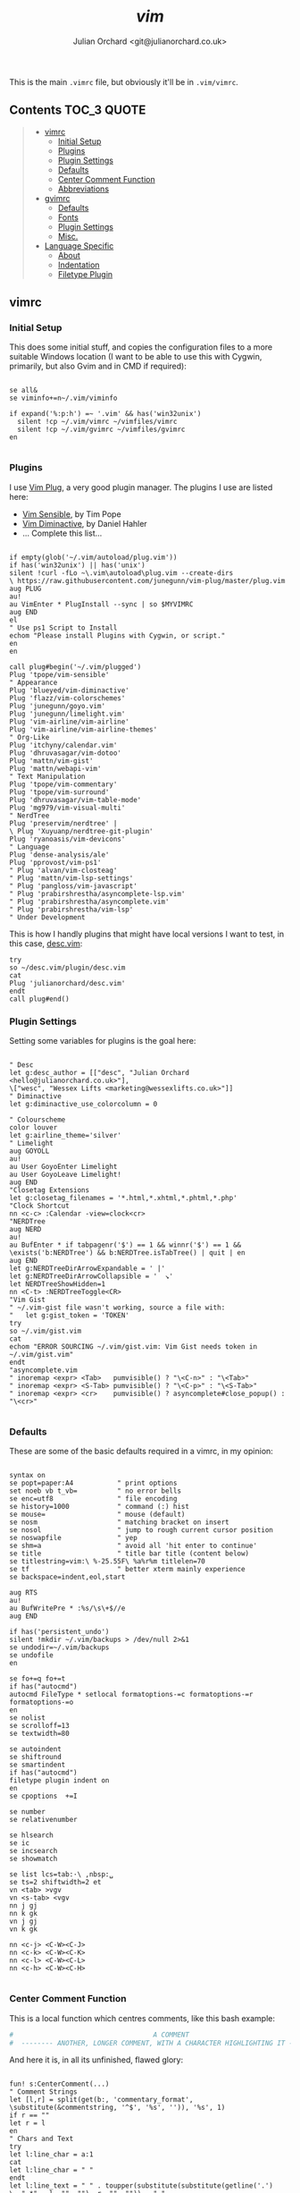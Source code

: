 #+author: Julian Orchard <git@julianorchard.co.uk>
#+title: /vim/

This is the main =.vimrc= file, but obviously it'll be in =.vim/vimrc=.

** Contents                                                             :TOC_3:QUOTE:
#+BEGIN_QUOTE
  - [[#vimrc][vimrc]]
    - [[#initial-setup][Initial Setup]]
    - [[#plugins][Plugins]]
    - [[#plugin-settings][Plugin Settings]]
    - [[#defaults][Defaults]]
    - [[#center-comment-function][Center Comment Function]]
    - [[#abbreviations][Abbreviations]]
  - [[#gvimrc][gvimrc]]
    - [[#defaults-1][Defaults]]
    - [[#fonts][Fonts]]
    - [[#plugin-settings-1][Plugin Settings]]
    - [[#misc][Misc.]]
  - [[#language-specific][Language Specific]]
    - [[#about][About]]
    - [[#indentation][Indentation]]
    - [[#filetype-plugin][Filetype Plugin]]
#+END_QUOTE

** vimrc
*** Initial Setup

This does some initial stuff, and copies the configuration files to a more suitable Windows location (I want to be able to use this with Cygwin, primarily, but also Gvim and in CMD if required):

 #+begin_src vimrc :tangle .vim/vimrc :mkdirp yes

   se all&
   se viminfo+=n~/.vim/viminfo

   if expand('%:p:h') =~ '.vim' && has('win32unix')
     silent !cp ~/.vim/vimrc ~/vimfiles/vimrc
     silent !cp ~/.vim/gvimrc ~/vimfiles/gvimrc
   en

 #+end_src

*** Plugins

 I use [[https://github.com/junegunn/vim-plug][Vim Plug]], a very good plugin manager. The plugins I use are listed here:

 - [[https://github.com/tpope/vim-sensible/][Vim Sensible]], by Tim Pope
 - [[https://github.com/blueyed/vim-diminactive][Vim Diminactive]], by Daniel Hahler
 - ... Complete this list...

 #+begin_src vimrc :tangle .vim/vimrc :mkdirp yes

   if empty(glob('~/.vim/autoload/plug.vim'))
   if has('win32unix') || has('unix')
   silent !curl -fLo ~\.vim\autoload\plug.vim --create-dirs
   \ https://raw.githubusercontent.com/junegunn/vim-plug/master/plug.vim
   aug PLUG
   au!
   au VimEnter * PlugInstall --sync | so $MYVIMRC
   aug END
   el
   " Use ps1 Script to Install
   echom "Please install Plugins with Cygwin, or script."
   en
   en

   call plug#begin('~/.vim/plugged')
   Plug 'tpope/vim-sensible'
   " Appearance
   Plug 'blueyed/vim-diminactive'
   Plug 'flazz/vim-colorschemes'
   Plug 'junegunn/goyo.vim'
   Plug 'junegunn/limelight.vim'
   Plug 'vim-airline/vim-airline'
   Plug 'vim-airline/vim-airline-themes'
   " Org-Like
   Plug 'itchyny/calendar.vim'
   Plug 'dhruvasagar/vim-dotoo'
   Plug 'mattn/vim-gist'
   Plug 'mattn/webapi-vim'
   " Text Manipulation
   Plug 'tpope/vim-commentary'
   Plug 'tpope/vim-surround'
   Plug 'dhruvasagar/vim-table-mode'
   Plug 'mg979/vim-visual-multi'
   " NerdTree
   Plug 'preservim/nerdtree' |
   \ Plug 'Xuyuanp/nerdtree-git-plugin'
   Plug 'ryanoasis/vim-devicons'
   " Language
   Plug 'dense-analysis/ale'
   Plug 'pprovost/vim-ps1'
   " Plug 'alvan/vim-closteag'
   " Plug 'mattn/vim-lsp-settings'
   " Plug 'pangloss/vim-javascript'
   " Plug 'prabirshrestha/asyncomplete-lsp.vim'
   " Plug 'prabirshrestha/asyncomplete.vim'
   " Plug 'prabirshrestha/vim-lsp'
   " Under Development
  #+end_src

  This is how I handly plugins that might have local versions I want to test, in this case, [[https://github.com/julianorchard/desc.vim/][desc.vim]]:

 #+begin_src vimrc :tangle .vim/vimrc :mkdirp yes
   try
   so ~/desc.vim/plugin/desc.vim
   cat
   Plug 'julianorchard/desc.vim'
   endt
   call plug#end()
 #+end_src

*** Plugin Settings

 Setting some variables for plugins is the goal here:

 #+begin_src vimrc :tangle .vim/vimrc

   " Desc
   let g:desc_author = [["desc", "Julian Orchard <hello@julianorchard.co.uk>"],
   \["wesc", "Wessex Lifts <marketing@wessexlifts.co.uk>"]]
   " Diminactive
   let g:diminactive_use_colorcolumn = 0

   " Colourscheme
   color louver
   let g:airline_theme='silver'
   " Limelight
   aug GOYOLL
   au!
   au User GoyoEnter Limelight
   au User GoyoLeave Limelight!
   aug END
   "Closetag Extensions
   let g:closetag_filenames = '*.html,*.xhtml,*.phtml,*.php'
   "Clock Shortcut
   nn <c-c> :Calendar -view=clock<cr>
   "NERDTree
   aug NERD
   au!
   au BufEnter * if tabpagenr('$') == 1 && winnr('$') == 1 &&
   \exists('b:NERDTree') && b:NERDTree.isTabTree() | quit | en
   aug END
   let g:NERDTreeDirArrowExpandable = ' |'
   let g:NERDTreeDirArrowCollapsible = '  ↘'
   let NERDTreeShowHidden=1
   nn <C-t> :NERDTreeToggle<CR>
   "Vim Gist
   " ~/.vim-gist file wasn't working, source a file with:
   "   let g:gist_token = 'TOKEN'
   try
   so ~/.vim/gist.vim
   cat
   echom "ERROR SOURCING ~/.vim/gist.vim: Vim Gist needs token in ~/.vim/gist.vim"
   endt
   "asyncomplete.vim
   " inoremap <expr> <Tab>   pumvisible() ? "\<C-n>" : "\<Tab>"
   " inoremap <expr> <S-Tab> pumvisible() ? "\<C-p>" : "\<S-Tab>"
   " inoremap <expr> <cr>    pumvisible() ? asyncomplete#close_popup() : "\<cr>"

 #+end_src

*** Defaults

 These are some of the basic defaults required in a vimrc, in my opinion:

 #+begin_src vimrc :tangle .vim/vimrc

   syntax on
   se popt=paper:A4           " print options
   set noeb vb t_vb=          " no error bells
   se enc=utf8                " file encoding
   se history=1000            " command (:) hist
   se mouse=                  " mouse (default)
   se nosm                    " matching bracket on insert
   se nosol                   " jump to rough current cursor position
   se noswapfile              " yep
   se shm=a                   " avoid all 'hit enter to continue'
   se title                   " title bar title (content below)
   se titlestring=vim:\ %-25.55F\ %a%r%m titlelen=70
   se tf                      " better xterm mainly experience
   se backspace=indent,eol,start

   aug RTS
   au!
   au BufWritePre * :%s/\s\+$//e
   aug END

   if has('persistent_undo')
   silent !mkdir ~/.vim/backups > /dev/null 2>&1
   se undodir=~/.vim/backups
   se undofile
   en

   se fo+=q fo+=t
   if has("autocmd")
   autocmd FileType * setlocal formatoptions-=c formatoptions-=r formatoptions-=o
   en
   se nolist
   se scrolloff=13
   se textwidth=80

   se autoindent
   se shiftround
   se smartindent
   if has("autocmd")
   filetype plugin indent on
   en
   se cpoptions  +=I

   se number
   se relativenumber

   se hlsearch
   se ic
   se incsearch
   se showmatch

   se list lcs=tab:·\ ,nbsp:␣
   se ts=2 shiftwidth=2 et
   vn <tab> >vgv
   vn <s-tab> <vgv
   nn j gj
   nn k gk
   vn j gj
   vn k gk

   nn <c-j> <C-W><C-J>
   nn <c-k> <C-W><C-K>
   nn <c-l> <C-W><C-L>
   nn <c-h> <C-W><C-H>

 #+end_src

*** Center Comment Function

 This is a local function which centres comments, like this bash example:

 #+begin_src sh
 #                                   A COMMENT                                   #
 #  -------- ANOTHER, LONGER COMMENT, WITH A CHARACTER HIGHLIGHTING IT --------- #
 #+end_src

 And here it is, in all its unfinished, flawed glory:

 #+begin_src vimrc :tangle .vim/vimrc

   fun! s:CenterComment(...)
   " Comment Strings
   let [l,r] = split(get(b:, 'commentary_format',
   \substitute(&commentstring, '^$', '%s', '')), '%s', 1)
   if r == ""
   let r = l
   en
   " Chars and Text
   try
   let l:line_char = a:1
   cat
   let l:line_char = " "
   endt
   let l:line_text = " " . toupper(substitute(substitute(getline('.')
   \, ".*" . l, "", ""), r, "", "")) . " "
   let l:line_len = ((80 - strlen(l:line_text)) / 2) - 2
   if l:line_len < 6
   echom "This line is too long to add a title to."
   el
   " Make oddly numbered lines even
   let l:fill_char = ""
   if strlen(l:line_text) % 2 == 1
   let l:fill_char = l:line_char
   en
   " Create the Line Parts
   let l:i = 1
   wh l:i < l:line_len
   let l:i += 1
   let l:line_char = l:line_char . l:line_char[0]
   endw
   " Insert the Line and Text
   call setline(line("."), substitute(getline('.'),
   \ getline('.'), l . " ". l:line_char . l:line_text .
   \ l:line_char . l:fill_char . " " . r, "g"))
   en
   endfun
   " Function only accepts single chars
   nn comm  :call <SID>CenterComment(" ")<cr>
   nn comm- :call <SID>CenterComment("-")<cr>
   nn comm~ :call <SID>CenterComment("~")<cr>
   nn comm@ :call <SID>CenterComment("@")<cr>
   nn comm! :call <SID>CenterComment("!")<cr>
   nn comm* :call <SID>CenterComment("*")<cr>

 #+end_src

*** Abbreviations

 And we end with some useful abbreviations:

 #+begin_src vimrc :tangle .vim/vimrc

   iab @@ hello@julianorchard.co.uk
   iab rubyenv #!/c/MAMP/bin/ruby/bin/ruby.exe
   iab pythonenv #!/c/MAMP/bin/python/bin/python.exe
   iab ~~ Julian Orchard <hello@julianorchard.co.uk>
   iab <expr> ~g substitute(system('git config --global user.name') . " <" .
   \system('git config --global user.email') . ">", '\n', '', 'g')
   iab lipsum
   \ Lorem ipsum dolor sit amet, consectetur adipiscing elit, sed do
   \ eiusmod tempor incididunt ut labore et dolore magna aliqua. Ut enim ad minim
   \ veniam, quis nostrud exercitation ullamco laboris nisi ut aliquip ex ea
   \ commodo consequat. Duis aute irure dolor in reprehenderit in voluptate velit
   \ esse cillum dolore eu fugiat nulla pariatur. Excepteur sint occaecat cupidatat
   \ non proident, sunt in culpa qui officia deserunt mollit anim id est laborum.
 #+end_src

** gvimrc

*** Defaults

#+begin_src vimrc :tangle ~/.vim/gvimrc :mkdirp yes
    set vb t_vb=
    se guioptions-=m
    se guioptions-=T
    se guioptions-=r
    se guioptions-=L
    se guioptions-=tT
    se guitabtooltip=%{InfoGuiTooltip()}
    se balloonexpr=FoldSpellBalloon()
    let mapleader = ","
#+end_src

*** Fonts

I use slightly different fonts for the graphical version of vim:

#+begin_src vimrc :tangle ~/.vim/gvimrc :mkdirp yes
    if has('win32') || has('win32unix')
      set guifont=Consolas:h12:cANSI
    el
      set guifont=Monospace:h12
    en
    se textwidth=50
#+end_src

And we defiantly need some spell checking: 

#+begin_src vimrc :tangle ~/.vim/gvimrc :mkdirp yes
    setl spell spelllang=en_gb
#+end_src

*** Plugin Settings
    
The only plugin we use slightly differently is [[https://github.com/junegunn/goyo.vim][Goyo]].

#+begin_src vimrc :tangle ~/.vim/gvimrc :mkdirp yes
    augroup GGOYO
      autocmd!
      autocmd VimEnter * :Goyo 55
    augroup END
#+end_src 

*** Misc.

Ctrl+Backspace, we set to deleting a whole word. If I remember correctly, I don't think this works in the non-graphical vim. 

#+begin_src vimrc :tangle ~/.vim/gvimrc :mkdirp yes
  im <C-BS> <C-w>

#+end_src

Finally, because I mostly call gvim from a Powershell vim-anywhere-esqe script, I usually want to close everything once I've finished typing (including Goyo). This does that: 

#+begin_src vimrc :tangle ~/.vim/gvimrc :mkdirp yes
  if expand('%:p:h') =~ 'vim-anywhere'
    se fo+=a
    nn <Leader>q :wqa<cr>
  en
#+end_src

** Language Specific
*** About

I was excited to be able to do this like this:

#+begin_src org
  ,#+begin_src vimrc :tangle php.vim css.vim something-else.vim :mkdirp yes
	'file content would go here
  ,#+end_src 
#+end_src

But you can't tangle the same block to multiple files like that, as far as I'm aware. So I'm going to have to look for another solution.

*** Indentation
    
This is stored in multiple files in =~/.vim/after/indent/=: 

- php.vim

#+begin_src vimrc :tangle .vim/after/indent/php.vim :mkdirp yes
set tabstop=4 softtabstop=0 noexpandtab shiftwidth=4 smarttab
#+end_src

- css.vim

#+begin_src vimrc :tangle .vim/after/indent/css.vim :mkdirp yes
set tabstop=4 softtabstop=0 noexpandtab shiftwidth=4 smarttab
#+end_src

- makefile.vim

#+begin_src vimrc :tangle .vim/after/indent/makefile.vim :mkdirp yes
set tabstop=4 softtabstop=0 noexpandtab shiftwidth=4 smarttab
#+end_src

- html.vim

#+begin_src vimrc :tangle .vim/after/indent/html.vim :mkdirp yes
set tabstop=4 softtabstop=0 noexpandtab shiftwidth=4 smarttab
#+end_src

- javascript.vim

#+begin_src vimrc :tangle .vim/after/indent/javascript.vim :mkdirp yes
set tabstop=4 softtabstop=0 noexpandtab shiftwidth=4 smarttab
#+end_src

*** Filetype Plugin

These are a few file specific bits and pieces, loaded from =~/.vim/after/ftplugin/=: 

- AutoHotkey

#+begin_src vimrc :tangle .vim/after/ftplugin/autohotkey.vim :mkdirp yes
setl commentstring=;\ %s
#+end_src

- Go-lang

#+begin_src vimrc :tangle .vim/after/ftplugin/go.vim :mkdirp yes
nn <c-b> :!go run % <cr>
#+end_src

- Markdown and Textfiles

#+begin_src vimrc :tangle .vim/after/ftplugin/text.vim :mkdirp yes
setlocal spell spelllang=en_gb
set textwidth=50
nnoremap :q :qa
augroup GOYOMD
	autocmd!
	autocmd VimEnter * :Goyo
augroup END
#+end_src

#+begin_src vimrc :tangle .vim/after/ftplugin/markdown.vim :mkdirp yes
setlocal spell spelllang=en_gb
set textwidth=50
nnoremap :q :qa
augroup GOYOMD
	autocmd!
	autocmd VimEnter * :Goyo
augroup END
#+end_src

